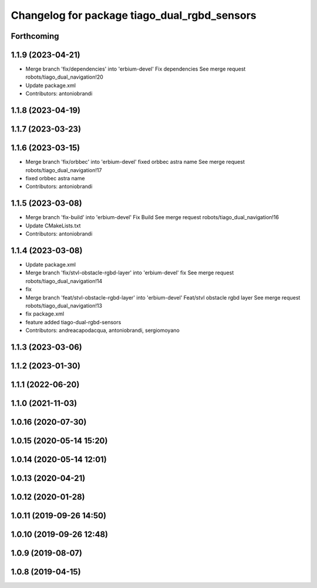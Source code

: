 ^^^^^^^^^^^^^^^^^^^^^^^^^^^^^^^^^^^^^^^^^^^^^
Changelog for package tiago_dual_rgbd_sensors
^^^^^^^^^^^^^^^^^^^^^^^^^^^^^^^^^^^^^^^^^^^^^

Forthcoming
-----------

1.1.9 (2023-04-21)
------------------
* Merge branch 'fix/dependencies' into 'erbium-devel'
  Fix dependencies
  See merge request robots/tiago_dual_navigation!20
* Update package.xml
* Contributors: antoniobrandi

1.1.8 (2023-04-19)
------------------

1.1.7 (2023-03-23)
------------------

1.1.6 (2023-03-15)
------------------
* Merge branch 'fix/orbbec' into 'erbium-devel'
  fixed orbbec astra name
  See merge request robots/tiago_dual_navigation!17
* fixed orbbec astra name
* Contributors: antoniobrandi

1.1.5 (2023-03-08)
------------------
* Merge branch 'fix-build' into 'erbium-devel'
  Fix Build
  See merge request robots/tiago_dual_navigation!16
* Update CMakeLists.txt
* Contributors: antoniobrandi

1.1.4 (2023-03-08)
------------------
* Update package.xml
* Merge branch 'fix/stvl-obstacle-rgbd-layer' into 'erbium-devel'
  fix
  See merge request robots/tiago_dual_navigation!14
* fix
* Merge branch 'feat/stvl-obstacle-rgbd-layer' into 'erbium-devel'
  Feat/stvl obstacle rgbd layer
  See merge request robots/tiago_dual_navigation!13
* fix package.xml
* feature added tiago-dual-rgbd-sensors
* Contributors: andreacapodacqua, antoniobrandi, sergiomoyano

1.1.3 (2023-03-06)
------------------

1.1.2 (2023-01-30)
------------------

1.1.1 (2022-06-20)
------------------

1.1.0 (2021-11-03)
------------------

1.0.16 (2020-07-30)
-------------------

1.0.15 (2020-05-14 15:20)
-------------------------

1.0.14 (2020-05-14 12:01)
-------------------------

1.0.13 (2020-04-21)
-------------------

1.0.12 (2020-01-28)
-------------------

1.0.11 (2019-09-26 14:50)
-------------------------

1.0.10 (2019-09-26 12:48)
-------------------------

1.0.9 (2019-08-07)
------------------

1.0.8 (2019-04-15)
------------------

